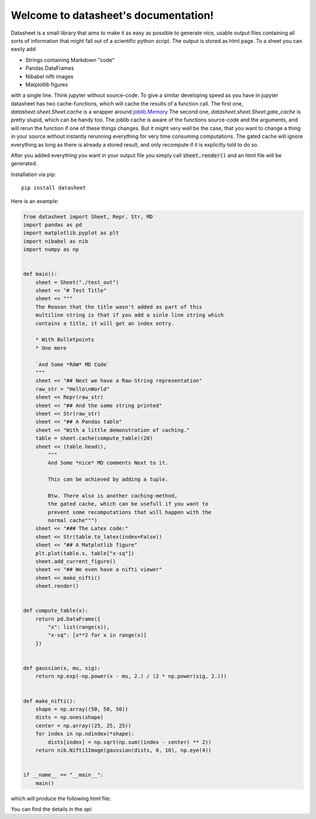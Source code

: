 .. data-sheet documentation master file, created by
   sphinx-quickstart on Thu Mar 21 10:26:31 2019.
   You can adapt this file completely to your liking, but it should at least
   contain the root `toctree` directive.

Welcome to datasheet's documentation!
======================================

Datasheet is a small library that aims to make it as easy as possible
to generate nice, usable output files containing all sorts of information
that might fall out of a scientific python script.
The output is stored as html page. To a sheet you can easily add

* Strings containing Markdown "code"
* Pandas DataFrames
* Nibabel nifti images
* Matplotlib figures

with a single line. Think jupyter without source-code. To give a similar
developing speed as you have in jupyter datasheet has two cache-functions, which will
cache the results of a function call. The first one,
`datasheet.sheet.Sheet.cache` is a wrapper around `joblib.Memory
<https://joblib.readthedocs.io/en/latest/auto_examples/memory_basic_usage.html>`_
The second one, `datasheet.sheet.Sheet.gate_cache` is pretty stupid, which can
be handy too. The joblib cache is aware of the functions source-code and the
arguments, and will rerun the function if one of these things changes. But it
might very well be the case, that you want to change a thing in your source
without instantly rerunning everything for very time consuming computations.
The gated cache will ignore everything as long as there is already a stored
result, and only recompute if it is explicitly told to do so.

After you added everything you want in your output file you simply call
:code:`sheet.render()` and an html file will be generated.

Installation via pip::

    pip install datasheet


Here is an example:

.. code-block:: python

    from datasheet import Sheet, Repr, Str, MD
    import pandas as pd
    import matplotlib.pyplot as plt
    import nibabel as nib
    import numpy as np


    def main():
        sheet = Sheet("./test_out")
        sheet << "# Test Title"
        sheet << """
        The Reason that the title wasn't added as part of this
        multiline string is that if you add a sinle line string which 
        contains a title, it will get an index entry.
            
        * With Bulletpoints
        * One more

        `And Some *RAW* MD Code`
        """
        sheet << "## Next we have a Raw-String representation"
        raw_str = "Hello\nWorld"
        sheet << Repr(raw_str)
        sheet << "## And the same string printed"
        sheet << Str(raw_str)
        sheet << "## A Pandas table"
        sheet << "With a little demonstration of caching."
        table = sheet.cache(compute_table)(20)
        sheet << (table.head(), 
            """ 
            And Some *nice* MD comments Next to it.
            
            This can be achieved by adding a tuple.
            
            Btw. There also is another caching-method,  
            the gated cache, which can be usefull if you want to   
            prevent some recomputations that will happen with the  
            normal cache""")
        sheet << "### The Latex code:"
        sheet << Str(table.to_latex(index=False))
        sheet << "## A Matplotlib figure"
        plt.plot(table.x, table["x-sq"])
        sheet.add_current_figure()
        sheet << "## We even have a nifti viewer"
        sheet << make_nifti()
        sheet.render()


    def compute_table(x):
        return pd.DataFrame({
            "x": list(range(x)),
            "x-sq": [x**2 for x in range(x)]
        })
        

    def gaussian(x, mu, sig):
        return np.exp(-np.power(x - mu, 2.) / (2 * np.power(sig, 2.)))


    def make_nifti():
        shape = np.array((50, 50, 50))
        dists = np.ones(shape)
        center = np.array((25, 25, 25))
        for index in np.ndindex(*shape):
            dists[index] = np.sqrt(np.sum((index - center) ** 2))
        return nib.Nifti1Image(gaussian(dists, 0, 10), np.eye(4))


    if __name__ == "__main__":
        main()


which will produce the following html file:

.. raw:: html

    <iframe src="_static/test_out/index.html" height="1000em" width="100%"></iframe>

You can find the details in the `api`

